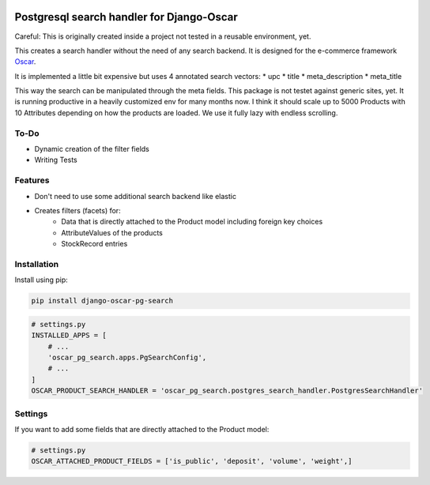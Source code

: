 
.. image:: https://github.com/snake-soft/django-oscar-pg-search/actions/workflows/django.yml/badge.svg
   :target: https://github.com/snake-soft/django-oscar-pg-search/actions/workflows/django.yml
   :alt: Maintainability

.. image:: https://api.codeclimate.com/v1/badges/a289293e4e1af1114d74/maintainability
   :target: https://codeclimate.com/github/snake-soft/django-oscar-pg-search/maintainability
   :alt: Maintainability

.. image:: https://codecov.io/gh/snake-soft/django-oscar-pg-search/branch/master/graph/badge.svg?token=TALCIZ5E3Q
   :target: https://codecov.io/gh/snake-soft/django-oscar-pg-search

.. image:: https://img.shields.io/badge/License-GPLv3-blue.svg
   :target: https://www.gnu.org/licenses/gpl-3.0

==========================================
Postgresql search handler for Django-Oscar
==========================================

Careful: This is originally created inside a project not tested in a reusable environment, yet.

This creates a search handler without the need of any search backend.
It is designed for the e-commerce framework `Oscar`_.

.. _`Oscar`: https://github.com/django-oscar/django-oscar


It is implemented a little bit expensive but uses 4 annotated search vectors:
* upc
* title
* meta_description
* meta_title

This way the search can be manipulated through the meta fields.
This package is not testet against generic sites, yet.
It is running productive in a heavily customized env for many months now.
I think it should scale up to 5000 Products with 10 Attributes depending on how the products are loaded.
We use it fully lazy with endless scrolling.


To-Do
-----
* Dynamic creation of the filter fields
* Writing Tests


Features
--------

* Don't need to use some additional search backend like elastic
* Creates filters (facets) for:
	* Data that is directly attached to the Product model including foreign key choices
	* AttributeValues of the products
	* StockRecord entries


Installation
------------

Install using pip:

.. code-block:: bash

	pip install django-oscar-pg-search


.. code-block:: python

   # settings.py
   INSTALLED_APPS = [
       # ...
       'oscar_pg_search.apps.PgSearchConfig',
       # ...
   ]
   OSCAR_PRODUCT_SEARCH_HANDLER = 'oscar_pg_search.postgres_search_handler.PostgresSearchHandler'

Settings
--------

If you want to add some fields that are directly attached to the Product model:

.. code-block:: python

   # settings.py
   OSCAR_ATTACHED_PRODUCT_FIELDS = ['is_public', 'deposit', 'volume', 'weight',]
